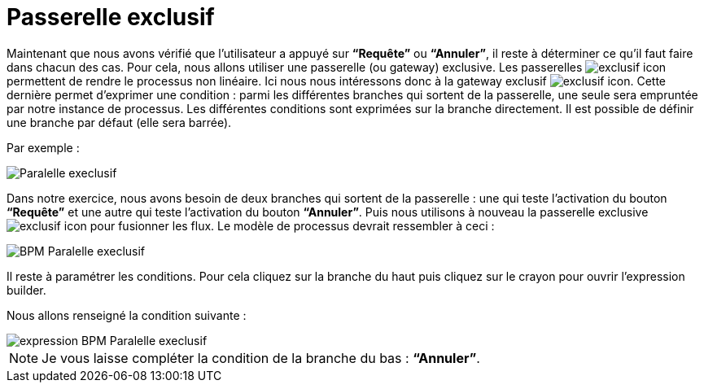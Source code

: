 = Passerelle exclusif
:toc-title:
:page-pagination:

Maintenant que nous avons vérifié que l’utilisateur a appuyé sur **“Requête”** ou **“Annuler”**, il reste à déterminer ce qu’il faut faire dans chacun des cas. Pour cela, nous allons utiliser une passerelle (ou gateway)  exclusive. Les passerelles image:exclusif-icon.png[exclusif icon] permettent de rendre le processus
non linéaire.  Ici nous nous intéressons donc à la gateway exclusif image:passarel-icon.png[exclusif icon]. Cette dernière permet d’exprimer une condition : parmi les différentes branches qui sortent de la passerelle, une seule sera empruntée par notre instance de processus. Les différentes conditions sont exprimées sur la branche directement. Il est possible de définir une branche par défaut (elle sera barrée).

Par exemple :

image::paralelle-exclusif.png[Paralelle execlusif,align="left"]

Dans notre exercice, nous avons besoin de deux branches qui sortent de la passerelle : une qui teste l’activation du bouton **“Requête”** et une autre qui teste l’activation du bouton **“Annuler”**.  Puis nous utilisons à nouveau la passerelle exclusive image:passarel-icon.png[exclusif icon] pour fusionner les flux.
Le modèle de processus devrait ressembler à ceci :

image::process_paralelle-exclusif.png[BPM Paralelle execlusif,align="left"]

Il reste à paramétrer les conditions. Pour cela cliquez sur la branche du haut puis  cliquez sur le crayon pour ouvrir l’expression builder.

Nous allons renseigné la condition suivante :

image::parellele_gateway_expression.png[expression BPM Paralelle execlusif,align="left"]

NOTE: Je vous  laisse compléter la condition de la branche du bas : **“Annuler”**.
